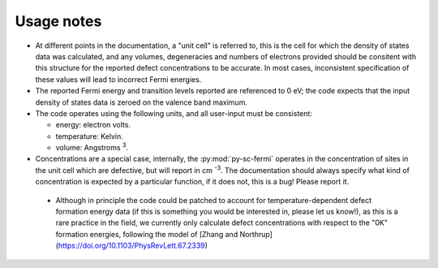 Usage notes
-------------------------------------
- At different points in the documentation, a "unit cell" is referred to, this is the cell for which the density
  of states data was calculated, and any volumes, degeneracies and numbers of electrons provided should be 
  consitent with this structure for the reported defect concentrations to be accurate. In most cases, inconsistent
  specification of these values will lead to incorrect Fermi energies.
- The reported Fermi energy and transition levels reported are referenced to 0 eV; the code expects that the input
  density of states data is zeroed on the valence band maximum.
- The code operates using the following units,
  and all user-input must be consistent:
  
  - energy: electron volts. 
  
  - temperature: Kelvin.  
  
  - volume: Angstroms :superscript:`3`. 
  
- Concentrations are a special case, internally, the :py:mod:`py-sc-fermi` operates in the concentration of sites in the unit cell 
  which are defective, but will report in cm :superscript:`-3`. The documentation should always specify what kind of concentration
  is expected by a particular function, if it does not, this is a bug! Please report it. 
 
 - Although in principle the code could be patched to account for temperature-dependent defect formation energy data (if this is something you would be interested in, please let us know!), as this is a rare practice in the field, we currently only calculate defect concentrations with respect to the "0K" formation energies, following the model of [Zhang and Northrup](https://doi.org/10.1103/PhysRevLett.67.2339)
